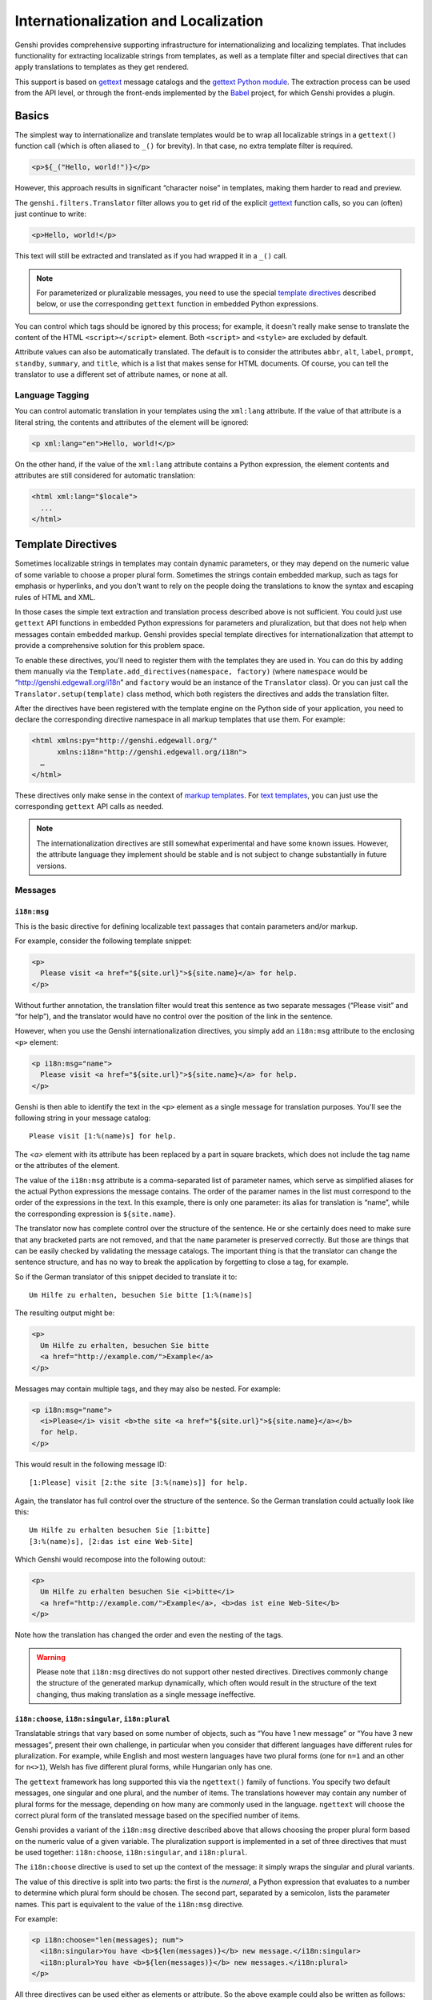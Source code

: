 .. -*- mode: rst; encoding: utf-8 -*-

=====================================
Internationalization and Localization
=====================================

Genshi provides comprehensive supporting infrastructure for internationalizing
and localizing templates. That includes functionality for extracting
localizable strings from templates, as well as a template filter and special
directives that can apply translations to templates as they get rendered.

This support is based on `gettext`_ message catalogs and the `gettext Python
module`_. The extraction process can be used from the API level, or through
the front-ends implemented by the `Babel`_ project, for which Genshi provides
a plugin.

.. _`gettext`: http://www.gnu.org/software/gettext/
.. _`gettext python module`: http://docs.python.org/lib/module-gettext.html
.. _`babel`: http://babel.edgewall.org/


Basics
======

The simplest way to internationalize and translate templates would be to wrap
all localizable strings in a ``gettext()`` function call (which is often
aliased to ``_()`` for brevity). In that case, no extra template filter is
required.

.. code-block:: genshi

  <p>${_("Hello, world!")}</p>

However, this approach results in significant “character noise” in templates,
making them harder to read and preview.

The ``genshi.filters.Translator`` filter allows you to get rid of the
explicit `gettext`_ function calls, so you can (often) just continue to write:

.. code-block:: genshi

  <p>Hello, world!</p>

This text will still be extracted and translated as if you had wrapped it in a
``_()`` call.

.. note:: For parameterized or pluralizable messages, you need to use the
          special `template directives`_ described below, or use the
          corresponding ``gettext`` function in embedded Python expressions.

You can control which tags should be ignored by this process; for example, it
doesn't really make sense to translate the content of the HTML
``<script></script>`` element. Both ``<script>`` and ``<style>`` are excluded
by default.

Attribute values can also be automatically translated. The default is to
consider the attributes ``abbr``, ``alt``, ``label``, ``prompt``, ``standby``,
``summary``, and ``title``, which is a list that makes sense for HTML
documents.  Of course, you can tell the translator to use a different set of
attribute names, or none at all.

----------------
Language Tagging
----------------

You can control automatic translation in your templates using the ``xml:lang``
attribute. If the value of that attribute is a literal string, the contents and
attributes of the element will be ignored:

.. code-block:: genshi

  <p xml:lang="en">Hello, world!</p>

On the other hand, if the value of the ``xml:lang`` attribute contains a Python
expression, the element contents and attributes are still considered for
automatic translation:

.. code-block:: genshi

  <html xml:lang="$locale">
    ...
  </html>


.. _`template directives`:

Template Directives
===================

Sometimes localizable strings in templates may contain dynamic parameters, or
they may depend on the numeric value of some variable to choose a proper
plural form. Sometimes the strings contain embedded markup, such as tags for
emphasis or hyperlinks, and you don't want to rely on the people doing the
translations to know the syntax and escaping rules of HTML and XML.

In those cases the simple text extraction and translation process described
above is not sufficient. You could just use ``gettext`` API functions in
embedded Python expressions for parameters and pluralization, but that does
not help when messages contain embedded markup. Genshi provides special
template directives for internationalization that attempt to provide a
comprehensive solution for this problem space.

To enable these directives, you'll need to register them with the templates
they are used in. You can do this by adding them manually via the
``Template.add_directives(namespace, factory)`` (where ``namespace`` would be
“http://genshi.edgewall.org/i18n” and ``factory`` would be an instance of the
``Translator`` class). Or you can just call the ``Translator.setup(template)``
class method, which both registers the directives and adds the translation
filter.

After the directives have been registered with the template engine on the
Python side of your application, you need to declare the corresponding
directive namespace in all markup templates that use them. For example:

.. code-block:: genshi

  <html xmlns:py="http://genshi.edgewall.org/"
        xmlns:i18n="http://genshi.edgewall.org/i18n">
    …
  </html>

These directives only make sense in the context of `markup templates`_. For
`text templates`_, you can just use the corresponding ``gettext`` API calls as needed.

.. note:: The internationalization directives are still somewhat experimental
          and have some known issues. However, the attribute language they
          implement should be stable and is not subject to change
          substantially in future versions.

.. _`markup templates`: xml-templates.html
.. _`text templates`: text-templates.html

--------
Messages
--------

``i18n:msg``
------------

This is the basic directive for defining localizable text passages that
contain parameters and/or markup.

For example, consider the following template snippet:

.. code-block:: genshi

  <p>
    Please visit <a href="${site.url}">${site.name}</a> for help.
  </p>

Without further annotation, the translation filter would treat this sentence
as two separate messages (“Please visit” and “for help”), and the translator
would have no control over the position of the link in the sentence.

However, when you use the Genshi internationalization directives, you simply
add an ``i18n:msg`` attribute to the enclosing ``<p>`` element:

.. code-block:: genshi

  <p i18n:msg="name">
    Please visit <a href="${site.url}">${site.name}</a> for help.
  </p>

Genshi is then able to identify the text in the ``<p>`` element as a single
message for translation purposes. You'll see the following string in your
message catalog::

  Please visit [1:%(name)s] for help.

The `<a>` element with its attribute has been replaced by a part in square
brackets, which does not include the tag name or the attributes of the element.

The value of the ``i18n:msg`` attribute is a comma-separated list of parameter
names, which serve as simplified aliases for the actual Python expressions the
message contains. The order of the paramer names in the list must correspond
to the order of the expressions in the text. In this example, there is only
one parameter: its alias for translation is “name”, while the corresponding
expression is ``${site.name}``.

The translator now has complete control over the structure of the sentence. He
or she certainly does need to make sure that any bracketed parts are not
removed, and that the ``name`` parameter is preserved correctly. But those are
things that can be easily checked by validating the message catalogs. The
important thing is that the translator can change the sentence structure, and
has no way to break the application by forgetting to close a tag, for example.

So if the German translator of this snippet decided to translate it to::

  Um Hilfe zu erhalten, besuchen Sie bitte [1:%(name)s]

The resulting output might be:

.. code-block:: xml

  <p>
    Um Hilfe zu erhalten, besuchen Sie bitte
    <a href="http://example.com/">Example</a>
  </p>

Messages may contain multiple tags, and they may also be nested. For example:

.. code-block:: genshi

  <p i18n:msg="name">
    <i>Please</i> visit <b>the site <a href="${site.url}">${site.name}</a></b>
    for help.
  </p>

This would result in the following message ID::

  [1:Please] visit [2:the site [3:%(name)s]] for help.

Again, the translator has full control over the structure of the sentence. So
the German translation could actually look like this::

  Um Hilfe zu erhalten besuchen Sie [1:bitte]
  [3:%(name)s], [2:das ist eine Web-Site]

Which Genshi would recompose into the following outout:

.. code-block:: xml

  <p>
    Um Hilfe zu erhalten besuchen Sie <i>bitte</i>
    <a href="http://example.com/">Example</a>, <b>das ist eine Web-Site</b>
  </p>

Note how the translation has changed the order and even the nesting of the
tags.

.. warning:: Please note that ``i18n:msg`` directives do not support other
             nested directives. Directives commonly change the structure of
             the generated markup dynamically, which often would result in the
             structure of the text changing, thus making translation as a
             single message ineffective.

``i18n:choose``, ``i18n:singular``, ``i18n:plural``
---------------------------------------------------

Translatable strings that vary based on some number of objects, such as “You
have 1 new message” or “You have 3 new messages”, present their own challenge,
in particular when you consider that different languages have different rules
for pluralization. For example, while English and most western languages have
two plural forms (one for ``n=1`` and an other for ``n<>1``), Welsh has five
different plural forms, while Hungarian only has one.

The ``gettext`` framework has long supported this via the ``ngettext()``
family of functions. You specify two default messages, one singular and one
plural, and the number of items. The translations however may contain any
number of plural forms for the message, depending on how many are commonly
used in the language. ``ngettext`` will choose the correct plural form of the
translated message based on the specified number of items.

Genshi provides a variant of the ``i18n:msg`` directive described above that
allows choosing the proper plural form based on the numeric value of a given
variable. The pluralization support is implemented in a set of three
directives that must be used together: ``i18n:choose``, ``i18n:singular``, and
``i18n:plural``.

The ``i18n:choose`` directive is used to set up the context of the message: it
simply wraps the singular and plural variants.

The value of this directive is split into two parts: the first is the
*numeral*, a Python expression that evaluates to a number to determine which
plural form should be chosen. The second part, separated by a semicolon, lists
the parameter names. This part is equivalent to the value of the ``i18n:msg``
directive.

For example:

.. code-block:: genshi

  <p i18n:choose="len(messages); num">
    <i18n:singular>You have <b>${len(messages)}</b> new message.</i18n:singular>
    <i18n:plural>You have <b>${len(messages)}</b> new messages.</i18n:plural>
  </p>

All three directives can be used either as elements or attribute. So the above
example could also be written as follows:

.. code-block:: genshi

  <i18n:choose numeral="len(messages)" params="num">
    <p i18n:singular="">You have <b>${len(messages)}</b> new message.</p>
    <p i18n:plural="">You have <b>${len(messages)}</b> new messages.</p>
  </i18n:choose>

When used as an element, the two parts of the ``i18n:choose`` value are split
into two different attributes: ``numeral`` and ``params``. The
``i18n:singular`` and ``i18n:plural`` directives do not require or support any
value (or any extra attributes).

--------------------
Comments and Domains
--------------------

``i18n:comment``
----------------

The ``i18n:comment`` directive can be used to supply a comment for the
translator. For example, if a template snippet is not easily understood
outside of its context, you can add a translator comment to help the
translator understand in what context the message will be used:

.. code-block:: genshi

  <p i18n:msg="name" i18n:comment="Link to the relevant support site">
    Please visit <a href="${site.url}">${site.name}</a> for help.
  </p>

This comment will be extracted together with the message itself, and will
commonly be placed along the message in the message catalog, so that it is
easily visible to the person doing the translation.

This directive has no impact on how the template is rendered, and is ignored
outside of the extraction process.

``i18n:domain``
---------------

In larger projects, message catalogs are commonly split up into different
*domains*. For example, you might have a core application domain, and then
separate domains for extensions or libraries.

Genshi provides a directive called ``i18n:domain`` that lets you choose the
translation domain for a particular scope. For example:

.. code-block:: genshi

  <div i18n:domain="examples">
    <p>Hello, world!</p>
  </div>


``i18n.ctxt``
-------------

Sometimes a source string can have two different meanings. Without resorting to
splitting these two occurrences into different domains, gettext provides a
means to specify a *context* for each translatable string. For instance, the
word "volunteer" can either mean the noun, one who volunteers, or the verb,
to volunteer.

The ``i18n:ctxt`` directive allows you to mark a scope with a particular
context. Here is a rather contrived example:

.. code-block:: genshi

  <p>A <span i18n:ctxt="noun">volunteer</span> can really help their community.
    Why don't you <span i18n:ctxt="verb">volunteer</span> some time today?
  </p>


Extraction
==========

The ``Translator`` class provides a class method called ``extract``, which is
a generator yielding all localizable strings found in a template or markup
stream. This includes both literal strings in text nodes and attribute values,
as well as strings in ``gettext()`` calls in embedded Python code. See the API
documentation for details on how to use this method directly.

-----------------
Babel Integration
-----------------

This functionality is integrated with the message extraction framework provided
by the `Babel`_ project. Babel provides a command-line interface as well as
commands that can be used from ``setup.py`` scripts using `Setuptools`_ or
`Distutils`_.

.. _`setuptools`: http://peak.telecommunity.com/DevCenter/setuptools
.. _`distutils`: http://docs.python.org/dist/dist.html

The first thing you need to do to make Babel extract messages from Genshi
templates is to let Babel know which files are Genshi templates. This is done
using a “mapping configuration”, which can be stored in a configuration file,
or specified directly in your ``setup.py``.

In a configuration file, the mapping may look like this:

.. code-block:: ini

  # Python souce
  [python:**.py]

  # Genshi templates
  [genshi:**/templates/**.html]
  include_attrs = title

  [genshi:**/templates/**.txt]
  template_class = genshi.template.TextTemplate
  encoding = latin-1

Please consult the Babel documentation for details on configuration.

If all goes well, running the extraction with Babel should create a POT file
containing the strings from your Genshi templates and your Python source files.


---------------------
Configuration Options
---------------------

The Genshi extraction plugin for Babel supports the following options:

``template_class``
------------------
The concrete ``Template`` class that the file should be loaded with. Specify
the package/module name and the class name, separated by a colon.

The default is to use ``genshi.template:MarkupTemplate``, and you'll want to
set it to ``genshi.template:TextTemplate`` for `text templates`_.

.. _`text templates`: text-templates.html

``encoding``
------------
The encoding of the template file. This is only used for text templates. The
default is to assume “utf-8”.

``include_attrs``
-----------------
Comma-separated list of attribute names that should be considered to have
localizable values. Only used for markup templates.

``ignore_tags``
---------------
Comma-separated list of tag names that should be ignored. Only used for markup
templates.

``extract_text``
----------------
Whether text outside explicit ``gettext`` function calls should be extracted.
By default, any text nodes not inside ignored tags, and values of attribute in
the ``include_attrs`` list are extracted. If this option is disabled, only
strings in ``gettext`` function calls are extracted.

.. note:: If you disable this option, and do not make use of the
          internationalization directives, it's not necessary to add the
          translation filter as described above. You only need to make sure
          that the template has access to the ``gettext`` functions it uses.


Translation
===========

If you have prepared MO files for use with Genshi using the appropriate tools,
you can access the message catalogs with the `gettext Python module`_. You'll
probably want to create a ``gettext.GNUTranslations`` instance, and make the
translation functions it provides available to your templates by putting them
in the template context.

The ``Translator`` filter needs to be added to the filters of the template
(applying it as a stream filter will likely not have the desired effect).
Furthermore it needs to be the first filter in the list, including the internal
filters that Genshi adds itself:

.. code-block:: python

  from genshi.filters import Translator
  from genshi.template import MarkupTemplate

  template = MarkupTemplate("...")
  template.filters.insert(0, Translator(translations.ugettext))

The ``Translator`` class also provides the convenience method ``setup()``,
which will both add the filter and register the i18n directives:

.. code-block:: python

  from genshi.filters import Translator
  from genshi.template import MarkupTemplate

  template = MarkupTemplate("...")
  translator = Translator(translations.ugettext)
  translator.setup(template)

.. warning:: If you're using ``TemplateLoader``, you should specify a
            `callback function`_ in which you add the filter. That ensures
            that the filter is not added everytime the template is rendered,
            thereby being applied multiple times.

.. _`callback function`: loader.html#callback-interface


Related Considerations
======================

If you intend to produce an application that is fully prepared for an
international audience, there are a couple of other things to keep in mind:

-------
Unicode
-------

Use ``unicode`` internally, not encoded bytestrings. Only encode/decode where
data enters or exits the system. This means that your code works with characters
and not just with bytes, which is an important distinction for example when
calculating the length of a piece of text. When you need to decode/encode, it's
probably a good idea to use UTF-8.

-------------
Date and Time
-------------

If your application uses datetime information that should be displayed to users
in different timezones, you should try to work with UTC (universal time)
internally. Do the conversion from and to "local time" when the data enters or
exits the system. Make use the Python `datetime`_ module and the third-party
`pytz`_ package.

--------------------------
Formatting and Locale Data
--------------------------

Make sure you check out the functionality provided by the `Babel`_ project for
things like number and date formatting, locale display strings, etc.

.. _`datetime`: http://docs.python.org/lib/module-datetime.html
.. _`pytz`: http://pytz.sourceforge.net/
